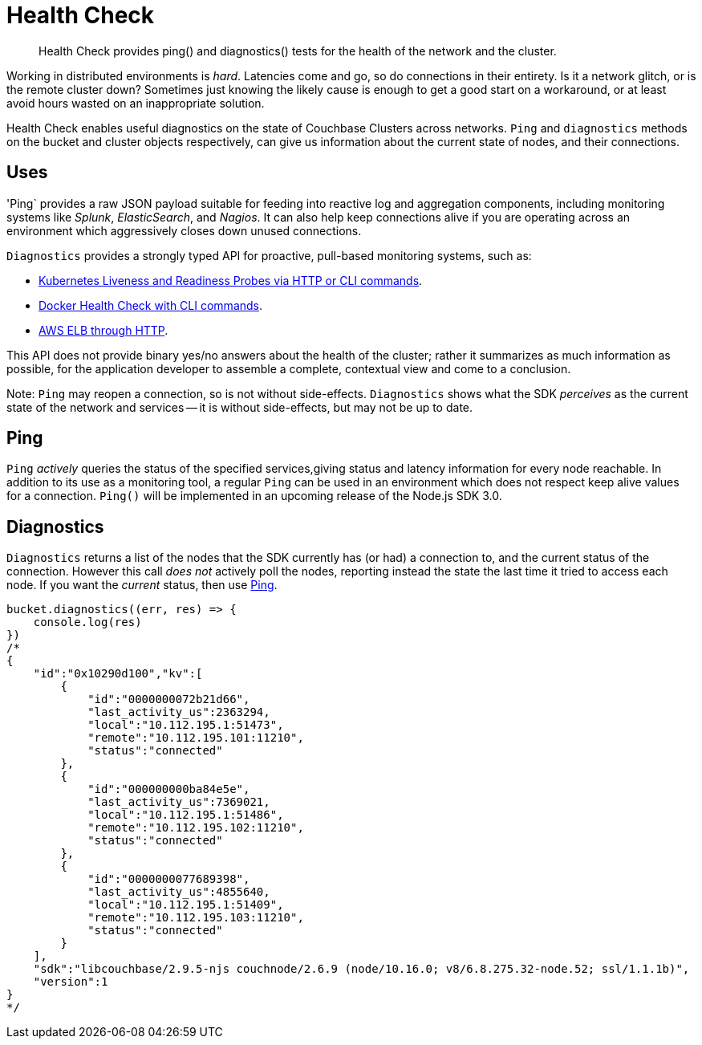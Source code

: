 = Health Check
:nav-title: Health Check
:page-topic-type: concept
:page-aliases: ROOT:health-check

[abstract]
Health Check provides ping() and diagnostics() tests for the health of the network and the cluster.

Working in distributed environments is _hard_.
Latencies come and go, so do connections in their entirety.
Is it a network glitch, or is the remote cluster down?
Sometimes just knowing the likely cause is enough to get a good start on a workaround, or at least avoid hours wasted on an inappropriate solution.

Health Check enables useful diagnostics on the state of Couchbase Clusters across networks. 
`Ping` and `diagnostics` methods on the bucket and cluster objects respectively, can give us information about the current state of nodes, and their connections.

== Uses

'Ping` provides a raw JSON payload suitable for feeding into reactive log and aggregation components, including monitoring systems like _Splunk_, _ElasticSearch_, and _Nagios_.
It can also help keep connections alive if you are operating across an environment which aggressively closes down unused connections.

`Diagnostics` provides a strongly typed API for proactive, pull-based monitoring systems, such as:

* https://kubernetes.io/docs/tasks/configure-pod-container/configure-liveness-readiness-probes/[Kubernetes Liveness and Readiness Probes via HTTP or CLI commands].
* https://docs.docker.com/engine/reference/builder/#healthcheck[Docker Health Check with CLI commands].
* http://docs.aws.amazon.com/elasticloadbalancing/latest/classic/elb-healthchecks.html[AWS ELB through HTTP].

This API does not provide binary yes/no answers about the health of the cluster; rather it summarizes as much information as possible, for the application developer to assemble a complete, contextual view and come to a conclusion.

Note: `Ping` may reopen a connection, so is not without side-effects.
`Diagnostics` shows what the SDK _perceives_ as the current state of the network and services -- it is without side-effects, but may not be up to date.


== Ping

`Ping` _actively_ queries the status of the specified services,giving status and latency information for every node reachable.
In addition to its use as a monitoring tool, a regular `Ping` can be used in an environment which does not respect keep alive values for a connection. 
`Ping()` will be implemented in an upcoming release of the Node.js SDK 3.0.


== Diagnostics

`Diagnostics` returns a list of the nodes that the SDK currently has (or had) a connection to, and the current status of the connection.
However this call _does not_ actively poll the nodes, reporting instead the state the last time it tried to access each node.
If you want the _current_ status, then use xref:#ping[Ping].

[source,javascript]
----
bucket.diagnostics((err, res) => {
    console.log(res)
})
/*
{
    "id":"0x10290d100","kv":[
        {
            "id":"0000000072b21d66",
            "last_activity_us":2363294,
            "local":"10.112.195.1:51473",
            "remote":"10.112.195.101:11210",
            "status":"connected"
        },
        {
            "id":"000000000ba84e5e",
            "last_activity_us":7369021,
            "local":"10.112.195.1:51486",
            "remote":"10.112.195.102:11210",
            "status":"connected"
        },
        {
            "id":"0000000077689398",
            "last_activity_us":4855640,
            "local":"10.112.195.1:51409",
            "remote":"10.112.195.103:11210",
            "status":"connected"
        }
    ],
    "sdk":"libcouchbase/2.9.5-njs couchnode/2.6.9 (node/10.16.0; v8/6.8.275.32-node.52; ssl/1.1.1b)",
    "version":1
}
*/
----


// Once ping() is implemeted, replace above with:
// include::6.5@sdk:pages:partial$health-check.adoc[]
